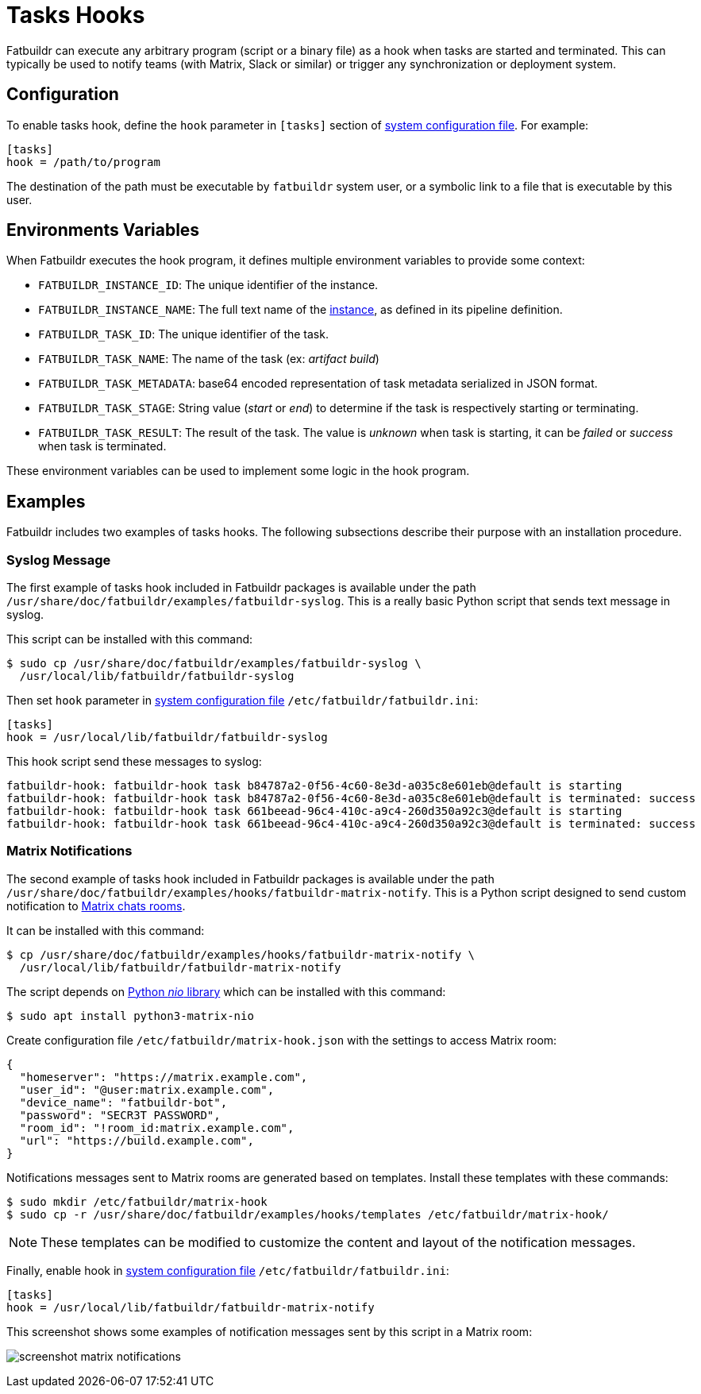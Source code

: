 = Tasks Hooks

Fatbuildr can execute any arbitrary program (script or a binary file) as a hook
when tasks are started and terminated. This can typically be used to notify
teams (with Matrix, Slack or similar) or trigger any synchronization or
deployment system.

== Configuration

To enable tasks hook, define the `hook` parameter in `[tasks]` section of
xref:conf.adoc[system configuration file]. For example:

[source,ini]
----
[tasks]
hook = /path/to/program
----

The destination of the path must be executable by `fatbuildr` system user, or a
symbolic link to a file that is executable by this user.

== Environments Variables

When Fatbuildr executes the hook program, it defines multiple environment
variables to provide some context:

* `FATBUILDR_INSTANCE_ID`: The unique identifier of the instance.
* `FATBUILDR_INSTANCE_NAME`: The full text name of the
  xref:instances.adoc[instance], as defined in its pipeline definition.
* `FATBUILDR_TASK_ID`: The unique identifier of the task.
* `FATBUILDR_TASK_NAME`: The name of the task (ex: _artifact build_)
* `FATBUILDR_TASK_METADATA`: base64 encoded representation of task metadata
  serialized in JSON format.
* `FATBUILDR_TASK_STAGE`: String value (_start_ or _end_) to determine if the
  task is respectively starting or terminating.
* `FATBUILDR_TASK_RESULT`: The result of the task. The value is _unknown_ when
  task is starting, it can be _failed_ or _success_ when task is terminated.

These environment variables can be used to implement some logic in the hook
program.

== Examples

Fatbuildr includes two examples of tasks hooks. The following subsections
describe their purpose with an installation procedure.

=== Syslog Message

The first example of tasks hook included in Fatbuildr packages is available
under the path [.path]#`/usr/share/doc/fatbuildr/examples/fatbuildr-syslog`#.
This is a really basic Python script that sends text message in syslog.

This script can be installed with this command:

[source,console]
----
$ sudo cp /usr/share/doc/fatbuildr/examples/fatbuildr-syslog \
  /usr/local/lib/fatbuildr/fatbuildr-syslog
----

Then set `hook` parameter in xref:conf.adoc[system configuration file]
`/etc/fatbuildr/fatbuildr.ini`:

[source,ini]
----
[tasks]
hook = /usr/local/lib/fatbuildr/fatbuildr-syslog
----

This hook script send these messages to syslog:

----
fatbuildr-hook: fatbuildr-hook task b84787a2-0f56-4c60-8e3d-a035c8e601eb@default is starting
fatbuildr-hook: fatbuildr-hook task b84787a2-0f56-4c60-8e3d-a035c8e601eb@default is terminated: success
fatbuildr-hook: fatbuildr-hook task 661beead-96c4-410c-a9c4-260d350a92c3@default is starting
fatbuildr-hook: fatbuildr-hook task 661beead-96c4-410c-a9c4-260d350a92c3@default is terminated: success
----

=== Matrix Notifications

The second example of tasks hook included in Fatbuildr packages is available
under the path
[.path]#`/usr/share/doc/fatbuildr/examples/hooks/fatbuildr-matrix-notify`#.
This is a Python script designed to send custom notification to
https://matrix.org/[Matrix chats rooms].

It can be installed with this command:

[source,console]
----
$ cp /usr/share/doc/fatbuildr/examples/hooks/fatbuildr-matrix-notify \
  /usr/local/lib/fatbuildr/fatbuildr-matrix-notify
----

The script depends on https://pypi.org/project/nio/[Python _nio_ library] which
can be installed with this command:

[source,console]
----
$ sudo apt install python3-matrix-nio
----

Create configuration file `/etc/fatbuildr/matrix-hook.json` with the settings to
access Matrix room:

[source,json]
----
{
  "homeserver": "https://matrix.example.com",
  "user_id": "@user:matrix.example.com",
  "device_name": "fatbuildr-bot",
  "password": "SECR3T PASSWORD",
  "room_id": "!room_id:matrix.example.com",
  "url": "https://build.example.com",
}
----

Notifications messages sent to Matrix rooms are generated based on templates.
Install these templates with these commands:

[source,console]
----
$ sudo mkdir /etc/fatbuildr/matrix-hook
$ sudo cp -r /usr/share/doc/fatbuildr/examples/hooks/templates /etc/fatbuildr/matrix-hook/
----

NOTE: These templates can be modified to customize the content and layout of the
notification messages.

Finally, enable hook in xref:conf.adoc[system configuration file]
`/etc/fatbuildr/fatbuildr.ini`:

[source,ini]
----
[tasks]
hook = /usr/local/lib/fatbuildr/fatbuildr-matrix-notify
----

This screenshot shows some examples of notification messages sent by this script
in a Matrix room:

image:screenshot_matrix_notifications.png[]
